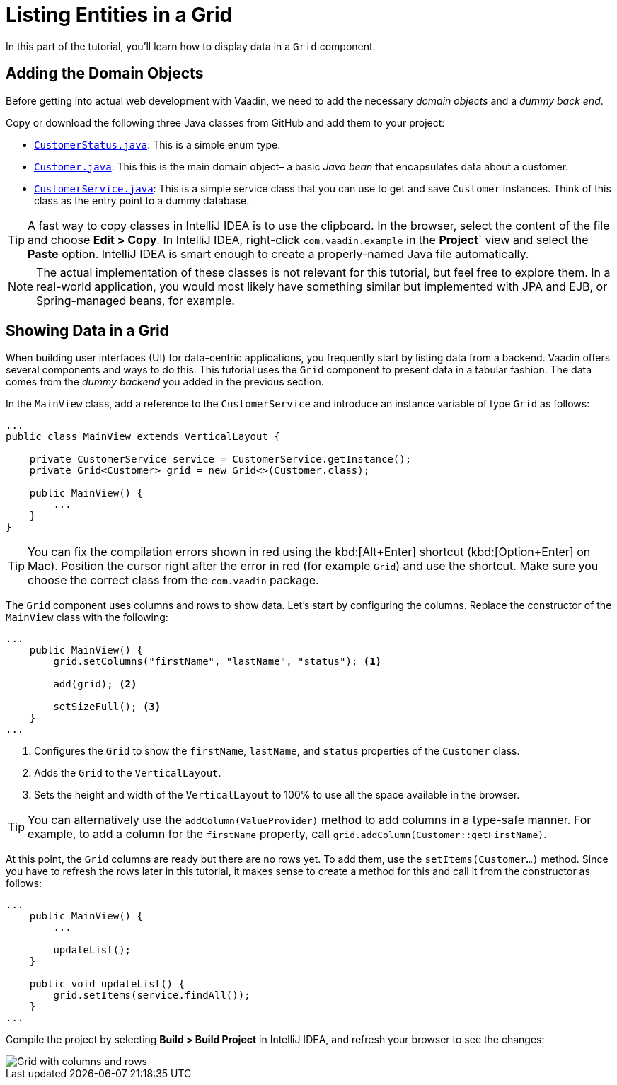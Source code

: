[[flow.tutorial.grid]]
= Listing Entities in a Grid

:title: Part 2 - Listing Entities in a Grid
:author: Vaadin
:description: Learn how to show data in tabular form using a Grid component
:tags: Flow, Java
:imagesdir: ./images
:linkattrs:

In this part of the tutorial, you'll learn how to display data in a `Grid` component.

== Adding the Domain Objects

Before getting into actual web development with Vaadin, we need to add the necessary _domain objects_ and a _dummy back end_.

Copy or download the following three Java classes from GitHub and add them to your project:

* https://raw.githubusercontent.com/vaadin/tutorial/vaadin10%2B/src/main/java/com/vaadin/starter/skeleton/backend/CustomerStatus.java[`CustomerStatus.java`^]: This is a simple enum type.

* https://raw.githubusercontent.com/vaadin/tutorial/vaadin10%2B/src/main/java/com/vaadin/starter/skeleton/backend/Customer.java[`Customer.java`^]: This this is the main domain object– a basic _Java bean_ that encapsulates data about a customer.

* https://raw.githubusercontent.com/vaadin/tutorial/vaadin10%2B/src/main/java/com/vaadin/starter/skeleton/backend/CustomerService.java[`CustomerService.java`^]: This is a simple service class that you can use to get and save `Customer` instances. Think of this class as the entry point to a dummy database.

[TIP]
A fast way to copy classes in IntelliJ IDEA is to use the clipboard. In the browser, select the content of the file and choose *Edit > Copy*. In IntelliJ IDEA, right-click `com.vaadin.example` in the *Project*` view and select the *Paste* option. IntelliJ IDEA is smart enough to create a properly-named Java file automatically.

NOTE: The actual implementation of these classes is not relevant for this tutorial, but feel free to explore them. In a real-world application, you would most likely have something similar but implemented with JPA and EJB, or Spring-managed beans, for example.

== Showing Data in a Grid

When building user interfaces (UI) for data-centric applications, you frequently start by listing data from a backend. Vaadin offers several components and ways to do this. This tutorial uses the `Grid` component to present data in a tabular fashion. The data comes from the _dummy backend_ you added in the previous section.

In the `MainView` class, add a reference to the `CustomerService` and introduce an instance variable of type `Grid` as follows:

[source, java]
----
...
public class MainView extends VerticalLayout {

    private CustomerService service = CustomerService.getInstance();
    private Grid<Customer> grid = new Grid<>(Customer.class);

    public MainView() {
        ...
    }
}
----

[TIP]
You can fix the compilation errors shown in red using the kbd:[Alt+Enter] shortcut (kbd:[Option+Enter] on Mac). Position the cursor right after the error in red (for example `Grid`) and use the shortcut. Make sure you choose the correct class from the `com.vaadin` package.

The `Grid` component uses columns and rows to show data. Let's start by configuring the columns. Replace the constructor of the `MainView` class with the following:

[source,java]
----
...
    public MainView() {
        grid.setColumns("firstName", "lastName", "status"); <1>

        add(grid); <2>

        setSizeFull(); <3>
    }
...
----
<1> Configures the `Grid` to show the `firstName`, `lastName`, and `status` properties of the `Customer` class.

<2> Adds the `Grid` to the `VerticalLayout`.

<3> Sets the height and width of the `VerticalLayout` to 100% to use all the space available in the browser.

TIP: You can alternatively use the `addColumn(ValueProvider)` method to add columns in a type-safe manner. For example, to add a column for the `firstName` property, call `grid.addColumn(Customer::getFirstName)`.

At this point, the `Grid` columns are ready but there are no rows yet. To add them, use the `setItems(Customer...)` method. Since you have to refresh the rows later in this tutorial, it makes sense to create a method for this and call it from the constructor as follows:

[source,java]
----
...
    public MainView() {
        ...

        updateList();
    }

    public void updateList() {
        grid.setItems(service.findAll());
    }
...
----

Compile the project by selecting *Build > Build Project* in IntelliJ IDEA, and refresh your browser to see the changes:

image::grid.png[Grid with columns and rows]
